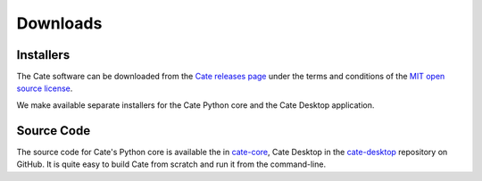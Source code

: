 .. _cate-core: https://github.com/CCI-Tools/cate-core
.. _cate-desktop: https://github.com/CCI-Tools/cate-desktop
.. _Cate releases page: https://github.com/CCI-Tools/cate-core/releases
.. _MIT open source license: https://github.com/CCI-Tools/cate-core/blob/master/LICENSE

=========
Downloads
=========

Installers
==========

The Cate software can be downloaded from the `Cate releases page`_ under the terms and conditions of
the `MIT open source license`_.

We make available separate installers for the Cate Python core and the Cate Desktop application.

Source Code
===========

The source code for Cate's Python core is available the in `cate-core`_, Cate Desktop in the `cate-desktop`_
repository on GitHub. It is quite easy to build Cate from scratch and run it from the command-line.